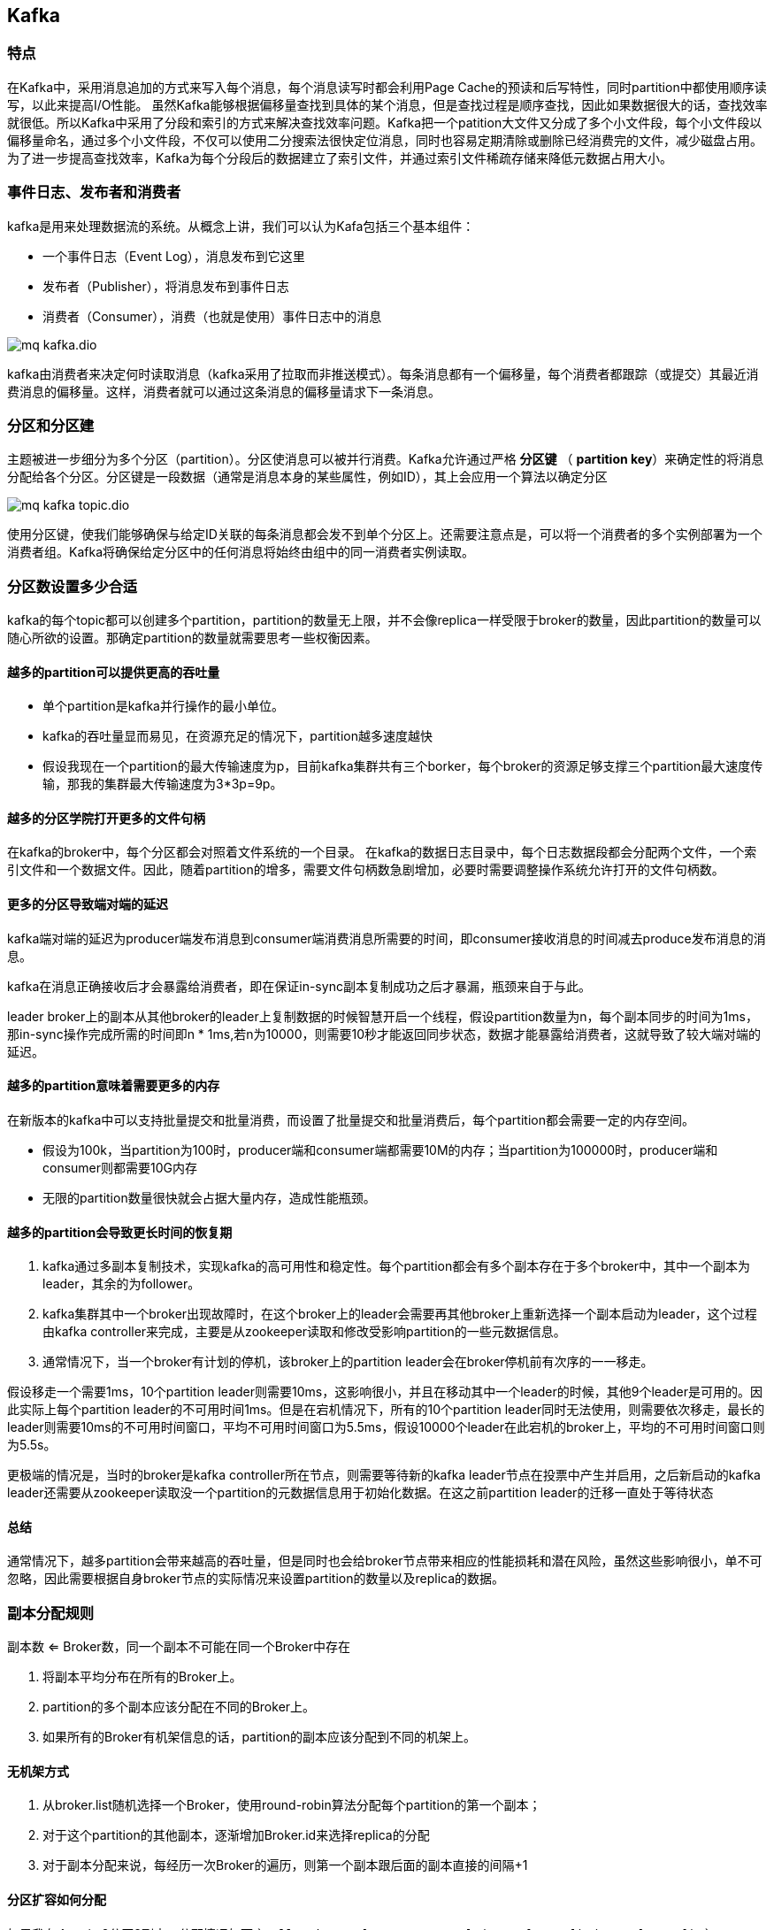 :imagesdir: ../../../diagram/drawio
== Kafka

=== 特点

在Kafka中，采用消息追加的方式来写入每个消息，每个消息读写时都会利用Page Cache的预读和后写特性，同时partition中都使用顺序读写，以此来提高I/O性能。
虽然Kafka能够根据偏移量查找到具体的某个消息，但是查找过程是顺序查找，因此如果数据很大的话，查找效率就很低。所以Kafka中采用了分段和索引的方式来解决查找效率问题。Kafka把一个patition大文件又分成了多个小文件段，每个小文件段以偏移量命名，通过多个小文件段，不仅可以使用二分搜索法很快定位消息，同时也容易定期清除或删除已经消费完的文件，减少磁盘占用。为了进一步提高查找效率，Kafka为每个分段后的数据建立了索引文件，并通过索引文件稀疏存储来降低元数据占用大小。

=== 事件日志、发布者和消费者

kafka是用来处理数据流的系统。从概念上讲，我们可以认为Kafa包括三个基本组件：

* 一个事件日志（Event Log），消息发布到它这里
* 发布者（Publisher），将消息发布到事件日志
* 消费者（Consumer），消费（也就是使用）事件日志中的消息

image::mq_kafka.dio.svg[]

kafka由消费者来决定何时读取消息（kafka采用了拉取而非推送模式）。每条消息都有一个偏移量，每个消费者都跟踪（或提交）其最近消费消息的偏移量。这样，消费者就可以通过这条消息的偏移量请求下一条消息。

=== 分区和分区建

主题被进一步细分为多个分区（partition）。分区使消息可以被并行消费。Kafka允许通过严格 *分区键* （ *partition key*）来确定性的将消息分配给各个分区。分区键是一段数据（通常是消息本身的某些属性，例如ID），其上会应用一个算法以确定分区

image::mq_kafka_topic.dio.svg[]

使用分区键，使我们能够确保与给定ID关联的每条消息都会发不到单个分区上。还需要注意点是，可以将一个消费者的多个实例部署为一个消费者组。Kafka将确保给定分区中的任何消息将始终由组中的同一消费者实例读取。

=== 分区数设置多少合适

kafka的每个topic都可以创建多个partition，partition的数量无上限，并不会像replica一样受限于broker的数量，因此partition的数量可以随心所欲的设置。那确定partition的数量就需要思考一些权衡因素。

==== 越多的partition可以提供更高的吞吐量

* 单个partition是kafka并行操作的最小单位。
* kafka的吞吐量显而易见，在资源充足的情况下，partition越多速度越快
* 假设我现在一个partition的最大传输速度为p，目前kafka集群共有三个borker，每个broker的资源足够支撑三个partition最大速度传输，那我的集群最大传输速度为3*3p=9p。

==== 越多的分区学院打开更多的文件句柄

在kafka的broker中，每个分区都会对照着文件系统的一个目录。
在kafka的数据日志目录中，每个日志数据段都会分配两个文件，一个索引文件和一个数据文件。因此，随着partition的增多，需要文件句柄数急剧增加，必要时需要调整操作系统允许打开的文件句柄数。

==== 更多的分区导致端对端的延迟

kafka端对端的延迟为producer端发布消息到consumer端消费消息所需要的时间，即consumer接收消息的时间减去produce发布消息的消息。


kafka在消息正确接收后才会暴露给消费者，即在保证in-sync副本复制成功之后才暴漏，瓶颈来自于与此。


leader broker上的副本从其他broker的leader上复制数据的时候智慧开启一个线程，假设partition数量为n，每个副本同步的时间为1ms，那in-sync操作完成所需的时间即n * 1ms,若n为10000，则需要10秒才能返回同步状态，数据才能暴露给消费者，这就导致了较大端对端的延迟。

==== 越多的partition意味着需要更多的内存

在新版本的kafka中可以支持批量提交和批量消费，而设置了批量提交和批量消费后，每个partition都会需要一定的内存空间。

* 假设为100k，当partition为100时，producer端和consumer端都需要10M的内存；当partition为100000时，producer端和consumer则都需要10G内存
* 无限的partition数量很快就会占据大量内存，造成性能瓶颈。

==== 越多的partition会导致更长时间的恢复期

. kafka通过多副本复制技术，实现kafka的高可用性和稳定性。每个partition都会有多个副本存在于多个broker中，其中一个副本为leader，其余的为follower。
. kafka集群其中一个broker出现故障时，在这个broker上的leader会需要再其他broker上重新选择一个副本启动为leader，这个过程由kafka controller来完成，主要是从zookeeper读取和修改受影响partition的一些元数据信息。
. 通常情况下，当一个broker有计划的停机，该broker上的partition leader会在broker停机前有次序的一一移走。

假设移走一个需要1ms，10个partition leader则需要10ms，这影响很小，并且在移动其中一个leader的时候，其他9个leader是可用的。因此实际上每个partition leader的不可用时间1ms。但是在宕机情况下，所有的10个partition leader同时无法使用，则需要依次移走，最长的leader则需要10ms的不可用时间窗口，平均不可用时间窗口为5.5ms，假设10000个leader在此宕机的broker上，平均的不可用时间窗口则为5.5s。

更极端的情况是，当时的broker是kafka controller所在节点，则需要等待新的kafka leader节点在投票中产生并启用，之后新启动的kafka leader还需要从zookeeper读取没一个partition的元数据信息用于初始化数据。在这之前partition leader的迁移一直处于等待状态

==== 总结

通常情况下，越多partition会带来越高的吞吐量，但是同时也会给broker节点带来相应的性能损耗和潜在风险，虽然这些影响很小，单不可忽略，因此需要根据自身broker节点的实际情况来设置partition的数量以及replica的数据。

=== 副本分配规则

副本数 <= Broker数，同一个副本不可能在同一个Broker中存在

. 将副本平均分布在所有的Broker上。
. partition的多个副本应该分配在不同的Broker上。
. 如果所有的Broker有机架信息的话，partition的副本应该分配到不同的机架上。

==== 无机架方式

. 从broker.list随机选择一个Broker，使用round-robin算法分配每个partition的第一个副本；
. 对于这个partition的其他副本，逐渐增加Broker.id来选择replica的分配
. 对于副本分配来说，每经历一次Broker的遍历，则第一个副本跟后面的副本直接的间隔+1

==== 分区扩容如何分配

如果我有个topic 2分区3副本；分配情况如下
````
allBrokers: [0, 1, 4, 2, 3]
(p-0, [0,2,3])
(p-1, [1,3,0])
````


== 如何防止数据丢失

生成者：同步发送消息，且消息配置为-1或all，leader分区和所有follwer都写到磁盘里。

异步模式下，为防止缓冲区满，可以在配置文件设置不限制阻塞超时时间，当缓冲区满时让生成者一直处于阻塞状态。

生成者：手动提交，即读取到消息后，确认消息消费完毕，才手动提交offset。但是要避免逻辑处理时间过长，导致连接超时，会让消息重复消费。

故kafka一定要配置上消息重试的机制，并且重试的时间间隔一定公钥长一些，默认1秒钟并不符合生成环境（网络中断时间有可能超过1秒）。

* *log.flush.interval.messages* 和 *log.flush.interval.ms* 来配置flush间隔

* 消息大小

== 至少一次语义（At least once semantics）

== 至多一次语义（At most once semantics）

== 精确一次语义（Exactly once semantics）

* 通过跨分区原子写入实现（Transactions：Atomic writes across multiple partitions）
* 批量提交id保证消息去重

== DelayQueue

> 基于时间轮+DelayQueue



== 附录

* https://juejin.cn/post/7150828585404596237[kafka分区副本的分配规则]
* https://juejin.cn/post/6988344277654847501[kafka分区数设置多少合适]
